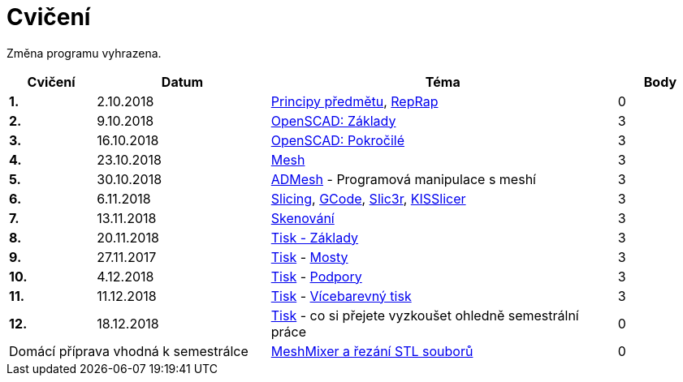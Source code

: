 = Cvičení

Změna programu vyhrazena.

[cols="s,2,4,",options="header",]
|=======================================================================
|Cvičení |Datum |Téma |Body
|1. |2.10.2018 |xref:course#[Principy předmětu],
xref:reprap#[RepRap] |0

|2. |9.10.2018 |xref:openscad#[OpenSCAD: Základy] |3

|3. |16.10.2018 |xref:openscad#[OpenSCAD: Pokročilé] |3

|4. |23.10.2018 |xref:mesh#[Mesh] |3

|5. |30.10.2018 |xref:admesh#[ADMesh] - Programová manipulace s meshí |3

|6. |6.11.2018 |xref:slicing#[Slicing], xref:gcode#[GCode],
xref:slic3r#[Slic3r], xref:kisslicer#[KISSlicer] |3

|7. |13.11.2018 |xref:scan#[Skenování] |3

|8. |20.11.2018 |xref:printing#[Tisk - Základy] |3

|9. |27.11.2017 |xref:printing#[Tisk] - xref:bridges#[Mosty] |3

|10. |4.12.2018 |xref:printing#[Tisk] - xref:supports#[Podpory] |3

|11. |11.12.2018 |xref:printing#[Tisk] - xref:multicolor#[Vícebarevný tisk] |3

|12. |18.12.2018 |xref:printing#[Tisk] - co si přejete vyzkoušet
ohledně semestrální práce |0

2+d|Domácí příprava vhodná k semestrálce
|xref:meshmixer#[MeshMixer a řezání STL souborů] |0
|=======================================================================
